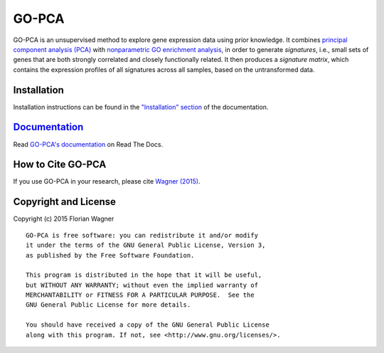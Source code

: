 GO-PCA
======

GO-PCA is an unsupervised method to explore gene expression data using prior knowledge. It combines `principal component analysis (PCA) <https://en.wikipedia.org/wiki/Principal_component_analysis>`_ with `nonparametric GO enrichment analysis <http://dx.doi.org/10.1186/1471-2105-10-48>`_, in order to generate *signatures*, i.e., small sets of genes that are both strongly correlated and closely functionally related. It then produces a *signature matrix*, which contains the expression profiles of all signatures across all samples, based on the untransformed data.

Installation
------------

Installation instructions can be found in the `"Installation" section <https://gopca.readthedocs.org/en/latest/install.html>`_ of the documentation.

`Documentation <https://gopca.readthedocs.org/en/latest>`_
----------------------------------------------------------

Read `GO-PCA's documentation <https://gopca.readthedocs.org/en/latest>`_ on Read The Docs.


How to Cite GO-PCA
------------------

If you use GO-PCA in your research, please cite `Wagner (2015) <http://dx.doi.org/10.1101/018705>`_.


Copyright and License
---------------------

Copyright (c) 2015 Florian Wagner

::

  GO-PCA is free software: you can redistribute it and/or modify
  it under the terms of the GNU General Public License, Version 3,
  as published by the Free Software Foundation.
  
  This program is distributed in the hope that it will be useful,
  but WITHOUT ANY WARRANTY; without even the implied warranty of
  MERCHANTABILITY or FITNESS FOR A PARTICULAR PURPOSE.  See the
  GNU General Public License for more details.
  
  You should have received a copy of the GNU General Public License
  along with this program. If not, see <http://www.gnu.org/licenses/>.
